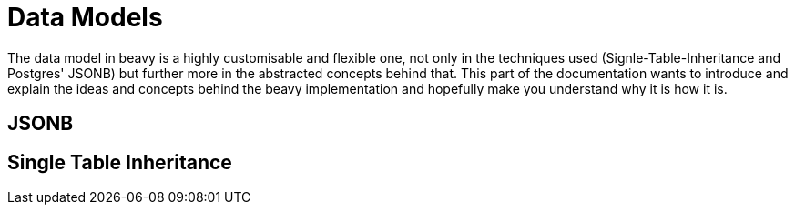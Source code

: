 = Data Models

The data model in beavy is a highly customisable and flexible one, not only in the techniques used (Signle-Table-Inheritance and Postgres' JSONB) but further more in the abstracted concepts behind that. This part of the documentation wants to introduce and explain the ideas and concepts behind the beavy implementation and hopefully make you understand why it is how it is.

== JSONB

== Single Table Inheritance
